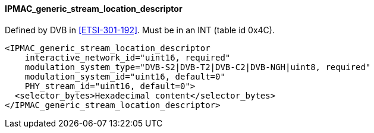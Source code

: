 ==== IPMAC_generic_stream_location_descriptor

Defined by DVB in <<ETSI-301-192>>.
Must be in an INT (table id 0x4C).

[source,xml]
----
<IPMAC_generic_stream_location_descriptor
    interactive_network_id="uint16, required"
    modulation_system_type="DVB-S2|DVB-T2|DVB-C2|DVB-NGH|uint8, required"
    modulation_system_id="uint16, default=0"
    PHY_stream_id="uint16, default=0">
  <selector_bytes>Hexadecimal content</selector_bytes>
</IPMAC_generic_stream_location_descriptor>
----
